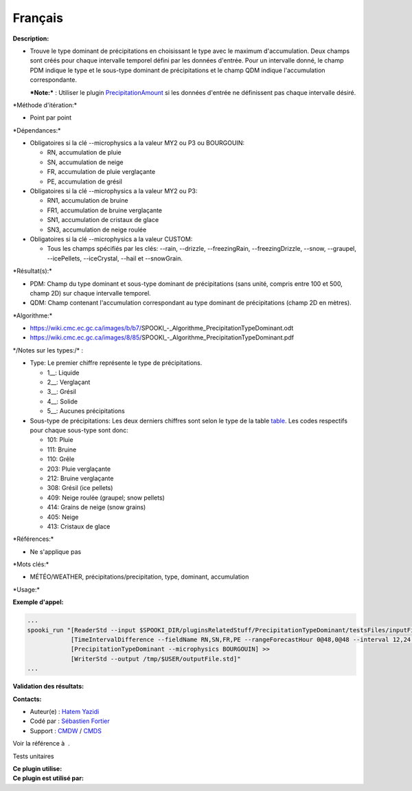 Français
--------

**Description:**

-  Trouve le type dominant de précipitations en choisissant le type avec
   le maximum d'accumulation. Deux champs sont créés pour chaque
   intervalle temporel défini par les données d'entrée. Pour un
   intervalle donné, le champ PDM indique le type et le sous-type
   dominant de précipitations et le champ QDM indique l'accumulation
   correspondante.

   ***Note:*** : Utiliser le plugin
   `PrecipitationAmount <pluginPrecipitationAmount.html>`__ si les
   données d'entrée ne définissent pas chaque intervalle désiré.

\*Méthode d'itération:\*

-  Point par point

\*Dépendances:\*

-  Obligatoires si la clé --microphysics a la valeur MY2 ou P3 ou
   BOURGOUIN:

   -  RN, accumulation de pluie
   -  SN, accumulation de neige
   -  FR, accumulation de pluie verglaçante
   -  PE, accumulation de grésil

-  Obligatoires si la clé --microphysics a la valeur MY2 ou P3:

   -  RN1, accumulation de bruine
   -  FR1, accumulation de bruine verglaçante
   -  SN1, accumulation de cristaux de glace
   -  SN3, accumulation de neige roulée

-  Obligatoires si la clé --microphysics a la valeur CUSTOM:

   -  Tous les champs spécifiés par les clés: --rain, --drizzle,
      --freezingRain, --freezingDrizzle, --snow, --graupel,
      --icePellets, --iceCrystal, --hail et --snowGrain.

\*Résultat(s):\*

-  PDM: Champ du type dominant et sous-type dominant de précipitations
   (sans unité, compris entre 100 et 500, champ 2D) sur chaque
   intervalle temporel.
-  QDM: Champ contenant l'accumulation correspondant au type dominant de
   précipitations (champ 2D en mètres).

\*Algorithme:\*

-  https://wiki.cmc.ec.gc.ca/images/b/b7/SPOOKI_-_Algorithme_PrecipitationTypeDominant.odt
-  https://wiki.cmc.ec.gc.ca/images/8/85/SPOOKI_-_Algorithme_PrecipitationTypeDominant.pdf

| \*/Notes sur les types:/\* :

-  Type: Le premier chiffre représente le type de précipitations.

   -  1\_\_: Liquide
   -  2\_\_: Verglaçant
   -  3\_\_: Grésil
   -  4\_\_: Solide
   -  5\_\_: Aucunes précipitations

-  Sous-type de précipitations: Les deux derniers chiffres sont selon le
   type de la table
   `table <http://www.nco.ncep.noaa.gov/pmb/docs/grib2/grib2_table4-201.shtml>`__.
   Les codes respectifs pour chaque sous-type sont donc:

   -  101: Pluie
   -  111: Bruine
   -  110: Grêle
   -  203: Pluie verglaçante
   -  212: Bruine verglaçante
   -  308: Grésil (ice pellets)
   -  409: Neige roulée (graupel; snow pellets)
   -  414: Grains de neige (snow grains)
   -  405: Neige
   -  413: Cristaux de glace

\*Références:\*

-  Ne s'applique pas

\*Mots clés:\*

-  MÉTÉO/WEATHER, précipitations/precipitation, type, dominant,
   accumulation

\*Usage:\*

**Exemple d'appel:**

.. code:: example

    ...
    spooki_run "[ReaderStd --input $SPOOKI_DIR/pluginsRelatedStuff/PrecipitationTypeDominant/testsFiles/inputFile.std] >>
                [TimeIntervalDifference --fieldName RN,SN,FR,PE --rangeForecastHour 0@48,0@48 --interval 12,24 --step 12,24 --strictlyPositive] >>
                [PrecipitationTypeDominant --microphysics BOURGOUIN] >>
                [WriterStd --output /tmp/$USER/outputFile.std]"
    ...

**Validation des résultats:**

**Contacts:**

-  Auteur(e) : `Hatem
   Yazidi <https://wiki.cmc.ec.gc.ca/wiki/User:Yazidih>`__
-  Codé par : `Sébastien
   Fortier <https://wiki.cmc.ec.gc.ca/wiki/User:Fortiers>`__
-  Support : `CMDW <https://wiki.cmc.ec.gc.ca/wiki/CMDW>`__ /
   `CMDS <https://wiki.cmc.ec.gc.ca/wiki/CMDS>`__

Voir la référence à  .

Tests unitaires

| **Ce plugin utilise:**
| **Ce plugin est utilisé par:**

 
